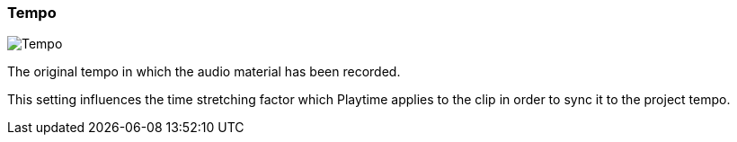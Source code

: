 ifdef::pdf-theme[[[inspector-clip-tempo,Tempo]]]
ifndef::pdf-theme[[[inspector-clip-tempo,Tempo]]]
=== Tempo

image::generated/screenshots/elements/inspector/clip/tempo.png[Tempo]

The original tempo in which the audio material has been recorded.

This setting influences the time stretching factor which Playtime applies to the clip in order to sync it to the project tempo.

